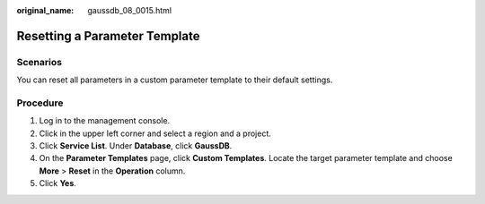 :original_name: gaussdb_08_0015.html

.. _gaussdb_08_0015:

Resetting a Parameter Template
==============================

Scenarios
---------

You can reset all parameters in a custom parameter template to their default settings.

Procedure
---------

#. Log in to the management console.
#. Click |image1| in the upper left corner and select a region and a project.
#. Click **Service List**. Under **Database**, click **GaussDB**.
#. On the **Parameter Templates** page, click **Custom Templates**. Locate the target parameter template and choose **More** > **Reset** in the **Operation** column.
#. Click **Yes**.

.. |image1| image:: /_static/images/en-us_image_0000001352219100.png
